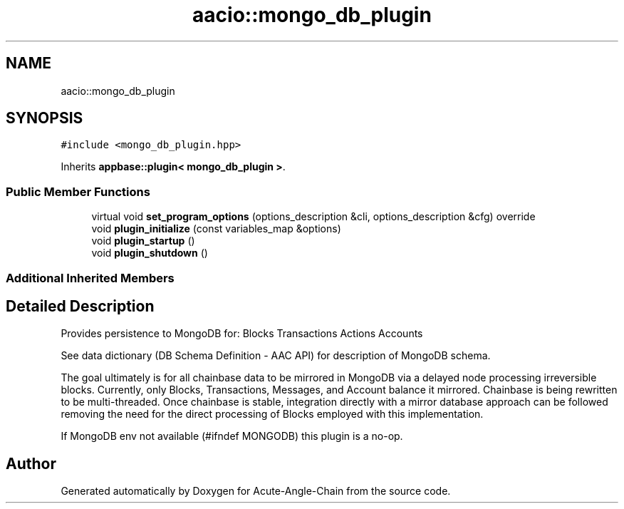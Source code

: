 .TH "aacio::mongo_db_plugin" 3 "Sun Jun 3 2018" "Acute-Angle-Chain" \" -*- nroff -*-
.ad l
.nh
.SH NAME
aacio::mongo_db_plugin
.SH SYNOPSIS
.br
.PP
.PP
\fC#include <mongo_db_plugin\&.hpp>\fP
.PP
Inherits \fBappbase::plugin< mongo_db_plugin >\fP\&.
.SS "Public Member Functions"

.in +1c
.ti -1c
.RI "virtual void \fBset_program_options\fP (options_description &cli, options_description &cfg) override"
.br
.ti -1c
.RI "void \fBplugin_initialize\fP (const variables_map &options)"
.br
.ti -1c
.RI "void \fBplugin_startup\fP ()"
.br
.ti -1c
.RI "void \fBplugin_shutdown\fP ()"
.br
.in -1c
.SS "Additional Inherited Members"
.SH "Detailed Description"
.PP 
Provides persistence to MongoDB for: Blocks Transactions Actions Accounts
.PP
See data dictionary (DB Schema Definition - AAC API) for description of MongoDB schema\&.
.PP
The goal ultimately is for all chainbase data to be mirrored in MongoDB via a delayed node processing irreversible blocks\&. Currently, only Blocks, Transactions, Messages, and Account balance it mirrored\&. Chainbase is being rewritten to be multi-threaded\&. Once chainbase is stable, integration directly with a mirror database approach can be followed removing the need for the direct processing of Blocks employed with this implementation\&.
.PP
If MongoDB env not available (#ifndef MONGODB) this plugin is a no-op\&. 

.SH "Author"
.PP 
Generated automatically by Doxygen for Acute-Angle-Chain from the source code\&.
